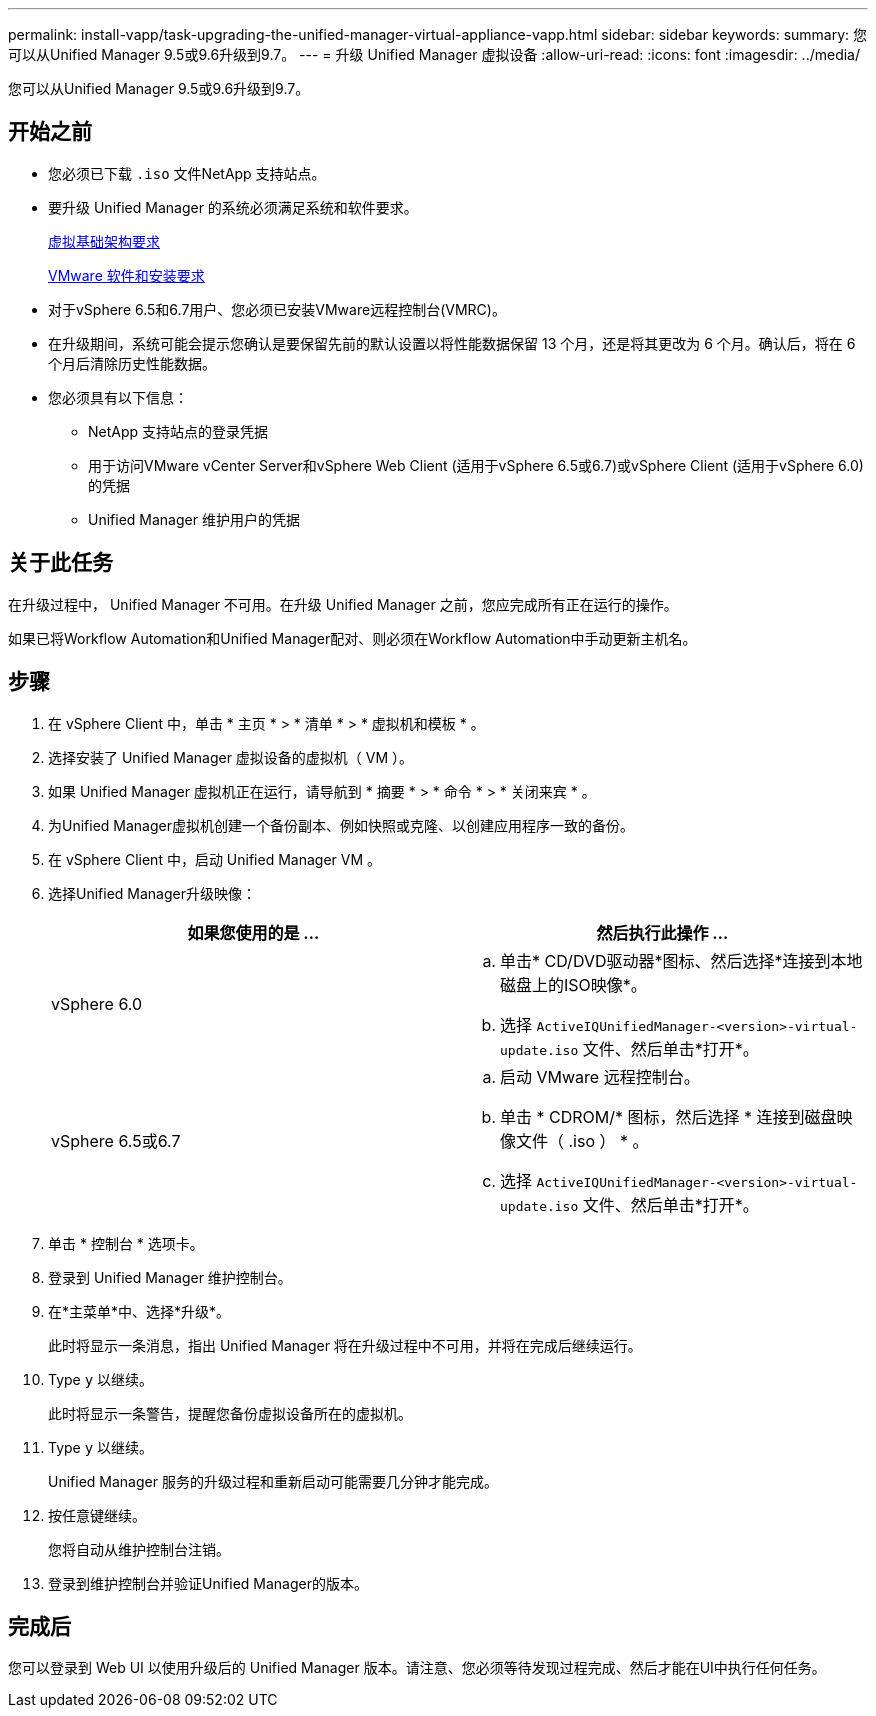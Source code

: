 ---
permalink: install-vapp/task-upgrading-the-unified-manager-virtual-appliance-vapp.html 
sidebar: sidebar 
keywords:  
summary: 您可以从Unified Manager 9.5或9.6升级到9.7。 
---
= 升级 Unified Manager 虚拟设备
:allow-uri-read: 
:icons: font
:imagesdir: ../media/


[role="lead"]
您可以从Unified Manager 9.5或9.6升级到9.7。



== 开始之前

* 您必须已下载 `.iso` 文件NetApp 支持站点。
* 要升级 Unified Manager 的系统必须满足系统和软件要求。
+
xref:concept-virtual-infrastructure-or-hardware-system-requirements.adoc[虚拟基础架构要求]

+
xref:reference-vmware-software-and-installation-requirements.adoc[VMware 软件和安装要求]

* 对于vSphere 6.5和6.7用户、您必须已安装VMware远程控制台(VMRC)。
* 在升级期间，系统可能会提示您确认是要保留先前的默认设置以将性能数据保留 13 个月，还是将其更改为 6 个月。确认后，将在 6 个月后清除历史性能数据。
* 您必须具有以下信息：
+
** NetApp 支持站点的登录凭据
** 用于访问VMware vCenter Server和vSphere Web Client (适用于vSphere 6.5或6.7)或vSphere Client (适用于vSphere 6.0)的凭据
** Unified Manager 维护用户的凭据






== 关于此任务

在升级过程中， Unified Manager 不可用。在升级 Unified Manager 之前，您应完成所有正在运行的操作。

如果已将Workflow Automation和Unified Manager配对、则必须在Workflow Automation中手动更新主机名。



== 步骤

. 在 vSphere Client 中，单击 * 主页 * > * 清单 * > * 虚拟机和模板 * 。
. 选择安装了 Unified Manager 虚拟设备的虚拟机（ VM ）。
. 如果 Unified Manager 虚拟机正在运行，请导航到 * 摘要 * > * 命令 * > * 关闭来宾 * 。
. 为Unified Manager虚拟机创建一个备份副本、例如快照或克隆、以创建应用程序一致的备份。
. 在 vSphere Client 中，启动 Unified Manager VM 。
. 选择Unified Manager升级映像：
+
[cols="1a,1a"]
|===
| 如果您使用的是 ... | 然后执行此操作 ... 


 a| 
vSphere 6.0
 a| 
.. 单击* CD/DVD驱动器*图标、然后选择*连接到本地磁盘上的ISO映像*。
.. 选择 `ActiveIQUnifiedManager-<version>-virtual-update.iso` 文件、然后单击*打开*。




 a| 
vSphere 6.5或6.7
 a| 
.. 启动 VMware 远程控制台。
.. 单击 * CDROM/* 图标，然后选择 * 连接到磁盘映像文件（ .iso ） * 。
.. 选择 `ActiveIQUnifiedManager-<version>-virtual-update.iso` 文件、然后单击*打开*。


|===
. 单击 * 控制台 * 选项卡。
. 登录到 Unified Manager 维护控制台。
. 在*主菜单*中、选择*升级*。
+
此时将显示一条消息，指出 Unified Manager 将在升级过程中不可用，并将在完成后继续运行。

. Type `y` 以继续。
+
此时将显示一条警告，提醒您备份虚拟设备所在的虚拟机。

. Type `y` 以继续。
+
Unified Manager 服务的升级过程和重新启动可能需要几分钟才能完成。

. 按任意键继续。
+
您将自动从维护控制台注销。

. 登录到维护控制台并验证Unified Manager的版本。




== 完成后

您可以登录到 Web UI 以使用升级后的 Unified Manager 版本。请注意、您必须等待发现过程完成、然后才能在UI中执行任何任务。
